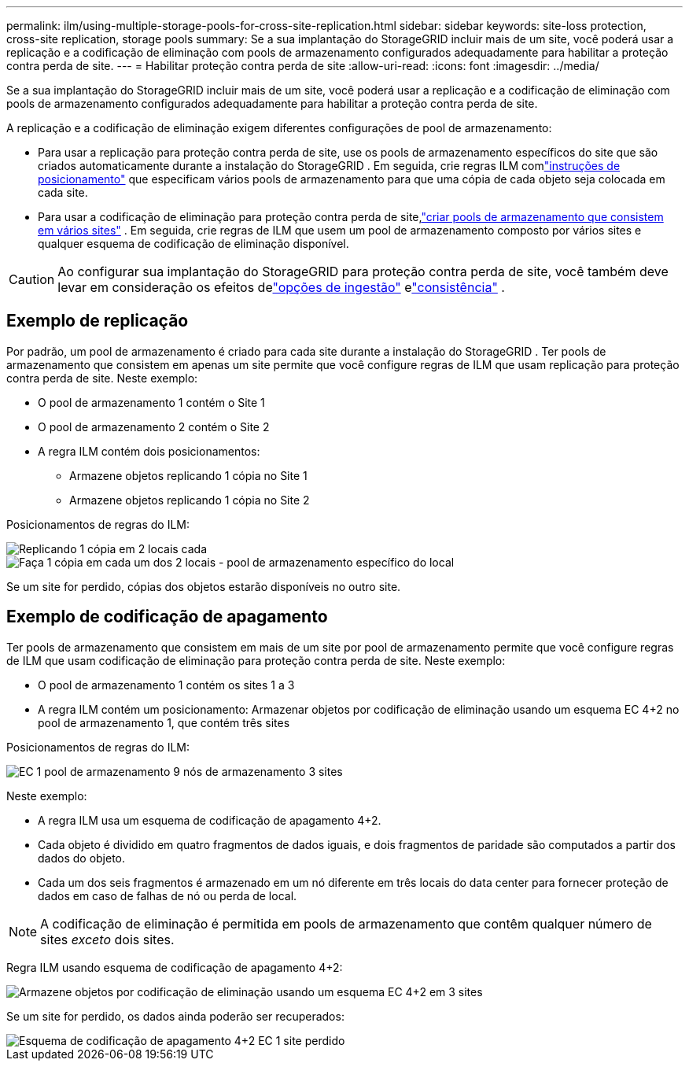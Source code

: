 ---
permalink: ilm/using-multiple-storage-pools-for-cross-site-replication.html 
sidebar: sidebar 
keywords: site-loss protection, cross-site replication, storage pools 
summary: Se a sua implantação do StorageGRID incluir mais de um site, você poderá usar a replicação e a codificação de eliminação com pools de armazenamento configurados adequadamente para habilitar a proteção contra perda de site. 
---
= Habilitar proteção contra perda de site
:allow-uri-read: 
:icons: font
:imagesdir: ../media/


[role="lead"]
Se a sua implantação do StorageGRID incluir mais de um site, você poderá usar a replicação e a codificação de eliminação com pools de armazenamento configurados adequadamente para habilitar a proteção contra perda de site.

A replicação e a codificação de eliminação exigem diferentes configurações de pool de armazenamento:

* Para usar a replicação para proteção contra perda de site, use os pools de armazenamento específicos do site que são criados automaticamente durante a instalação do StorageGRID .  Em seguida, crie regras ILM comlink:create-ilm-rule-define-placements.html["instruções de posicionamento"] que especificam vários pools de armazenamento para que uma cópia de cada objeto seja colocada em cada site.
* Para usar a codificação de eliminação para proteção contra perda de site,link:guidelines-for-creating-storage-pools.html#guidelines-for-storage-pools-used-for-erasure-coded-copies["criar pools de armazenamento que consistem em vários sites"] .  Em seguida, crie regras de ILM que usem um pool de armazenamento composto por vários sites e qualquer esquema de codificação de eliminação disponível.



CAUTION: Ao configurar sua implantação do StorageGRID para proteção contra perda de site, você também deve levar em consideração os efeitos delink:data-protection-options-for-ingest.html["opções de ingestão"] elink:../s3/consistency-controls.html["consistência"] .



== Exemplo de replicação

Por padrão, um pool de armazenamento é criado para cada site durante a instalação do StorageGRID .  Ter pools de armazenamento que consistem em apenas um site permite que você configure regras de ILM que usam replicação para proteção contra perda de site. Neste exemplo:

* O pool de armazenamento 1 contém o Site 1
* O pool de armazenamento 2 contém o Site 2
* A regra ILM contém dois posicionamentos:
+
** Armazene objetos replicando 1 cópia no Site 1
** Armazene objetos replicando 1 cópia no Site 2




Posicionamentos de regras do ILM:

image::../media/ilm_replication_at_2_sites.png[Replicando 1 cópia em 2 locais cada]

image::../media/ilm_replication_make_2_copies_2_pools_2_sites.png[Faça 1 cópia em cada um dos 2 locais - pool de armazenamento específico do local]

Se um site for perdido, cópias dos objetos estarão disponíveis no outro site.



== Exemplo de codificação de apagamento

Ter pools de armazenamento que consistem em mais de um site por pool de armazenamento permite que você configure regras de ILM que usam codificação de eliminação para proteção contra perda de site. Neste exemplo:

* O pool de armazenamento 1 contém os sites 1 a 3
* A regra ILM contém um posicionamento: Armazenar objetos por codificação de eliminação usando um esquema EC 4+2 no pool de armazenamento 1, que contém três sites


Posicionamentos de regras do ILM:

image::../media/ilm_erasure_coding_site_loss_protection_4+2.png[EC 1 pool de armazenamento 9 nós de armazenamento 3 sites]

Neste exemplo:

* A regra ILM usa um esquema de codificação de apagamento 4+2.
* Cada objeto é dividido em quatro fragmentos de dados iguais, e dois fragmentos de paridade são computados a partir dos dados do objeto.
* Cada um dos seis fragmentos é armazenado em um nó diferente em três locais do data center para fornecer proteção de dados em caso de falhas de nó ou perda de local.



NOTE: A codificação de eliminação é permitida em pools de armazenamento que contêm qualquer número de sites _exceto_ dois sites.

Regra ILM usando esquema de codificação de apagamento 4+2:

image::../media/ec_three_sites_4_plus_2_site_loss_example_template.png[Armazene objetos por codificação de eliminação usando um esquema EC 4+2 em 3 sites]

Se um site for perdido, os dados ainda poderão ser recuperados:

image::../media/ec_three_sites_4_plus_2_site_loss_example.png[Esquema de codificação de apagamento 4+2 EC 1 site perdido]
